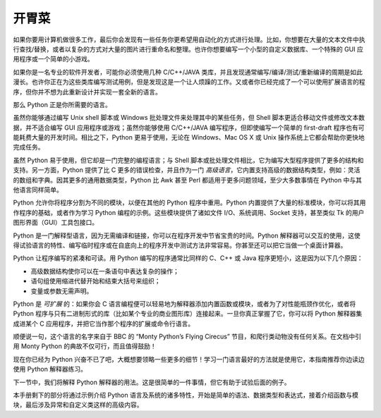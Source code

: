 .. _tut-intro:

**********************
开胃菜
**********************

如果你要用计算机做很多工作，最后你会发现有一些任务你更希望用自动化的方式进行处理。比如，你想要在大量的文本文件中执行查找/替换，或者以复杂的方式对大量的图片进行重命名和整理。也许你想要编写一个小型的自定义数据库、一个特殊的 GUI 应用程序或一个简单的小游戏。

如果你是一名专业的软件开发者，可能你必须使用几种 C/C++/JAVA 类库，并且发现通常编写/编译/测试/重新编译的周期是如此漫长。也许你正在为这些类库编写测试用例，但是发现这是一个让人烦躁的工作。又或者你已经完成了一个可以使用扩展语言的程序，但你并不想为此重新设计并实现一套全新的语言。

那么 Python 正是你所需要的语言。

虽然你能够通过编写 Unix shell 脚本或 Windows 批处理文件来处理其中的某些任务，但 Shell 脚本更适合移动文件或修改文本数据，并不适合编写 GUI 应用程序或游戏；虽然你能够使用 C/C++/JAVA 编写程序，但即使编写一个简单的 first-draft 程序也有可能耗费大量的开发时间。相比之下，Python 更易于使用，无论在 Windows、Mac OS X 或 Unix 操作系统上它都会帮助你更快地完成任务。

虽然 Python 易于使用，但它却是一门完整的编程语言；与 Shell 脚本或批处理文件相比，它为编写大型程序提供了更多的结构和支持。另一方面，Python 提供了比 C 更多的错误检查，并且作为一门 *高级语言*，它内置支持高级的数据结构类型，例如：灵活的数组和字典。因其更多的通用数据类型，Python 比 Awk 甚至 Perl 都适用于更多问题领域，至少大多数事情在 Python 中与其他语言同样简单。

Python 允许你将程序分割为不同的模块，以便在其他的 Python 程序中重用。Python 内置提供了大量的标准模块，你可以将其用作程序的基础，或者作为学习 Python 编程的示例。这些模块提供了诸如文件 I/O、系统调用、Socket 支持，甚至类似 Tk 的用户图形界面（GUI）工具包接口。

Python 是一门解释型语言，因为无需编译和链接，你可以在程序开发中节省宝贵的时间。Python 解释器可以交互的使用，这使得试验语言的特性、编写临时程序或在自底向上的程序开发中测试方法非常容易。你甚至还可以把它当做一个桌面计算器。

Python 让程序编写的紧凑和可读。用 Python 编写的程序通常比同样的 C、C++ 或 Java 程序更短小，这是因为以下几个原因：

* 高级数据结构使你可以在一条语句中表达复杂的操作；

* 语句组使用缩进代替开始和结束大括号来组织；

* 变量或参数无需声明。

Python 是 *可扩展* 的：如果你会 C 语言编程便可以轻易地为解释器添加内置函数或模块，或者为了对性能瓶颈作优化，或者将 Python 程序与只有二进制形式的库（比如某个专业的商业图形库）连接起来。一旦你真正掌握了它，你可以将 Python 解释器集成进某个 C 应用程序，并把它当作那个程序的扩展或命令行语言。

顺便说一句，这个语言的名字来自于 BBC 的 “Monty Python’s Flying Cirecus” 节目，和爬行类动物没有任何关系。在文档中引用 Monty Python 的典故不仅可行，而且值得鼓励！

现在你已经为 Python 兴奋不已了吧，大概想要领略一些更多的细节！学习一门语言最好的方法就是使用它，本指南推荐你边读边使用 Python 解释器练习。

下一节中，我们将解释 Python 解释器的用法。这是很简单的一件事情，但它有助于试验后面的例子。

本手册剩下的部分将通过示例介绍 Python 语言及系统的诸多特性，开始是简单的语法、数据类型和表达式，接着介绍函数与模块，最后涉及异常和自定义类这样的高级内容。
